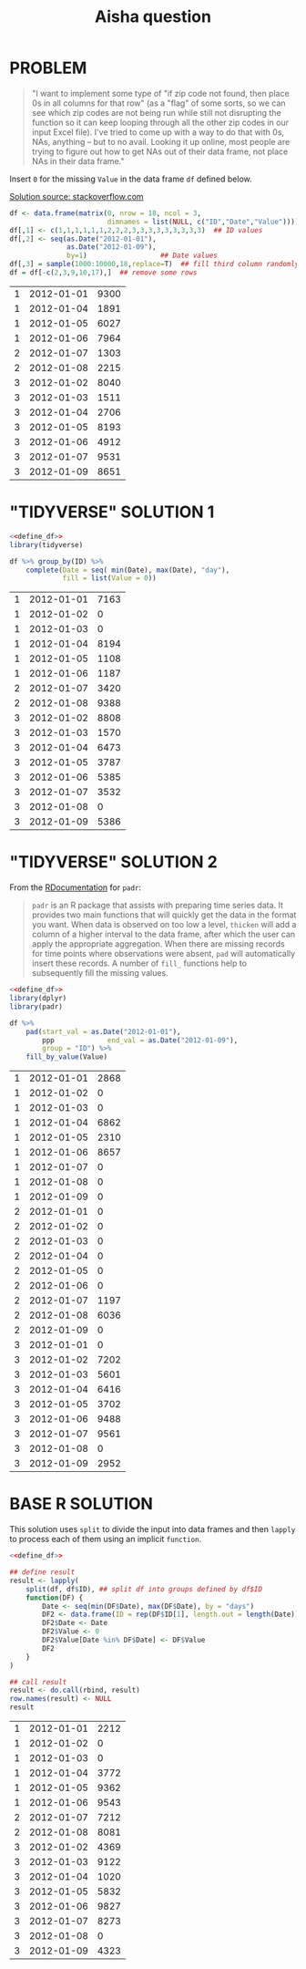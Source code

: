 #+title: Aisha question
#+startup: overview hideblocks indent
* PROBLEM

#+begin_quote
"I want to implement some type of "if zip code not found, then place
0s in all columns for that row" (as a "flag" of some sorts, so we can
see which zip codes are not being run while still not disrupting the
function so it can keep looping through all the other zip codes in
our input Excel file). I've tried to come up with a way to do that
with 0s, NAs, anything -- but to no avail. Looking it up online, most
people are trying to figure out how to get NAs out of their data
frame, not place NAs in their data frame."
#+end_quote

   Insert ~0~ for the missing ~Value~ in the data frame ~df~ defined below.

   [[https://stackoverflow.com/questions/53729693/insert-rows-with-zeros-in-data-frames-in-r][Solution source: stackoverflow.com]]

   #+name: define_df
   #+begin_src R
     df <- data.frame(matrix(0, nrow = 18, ncol = 3,
                             dimnames = list(NULL, c("ID","Date","Value"))))
     df[,1] <- c(1,1,1,1,1,1,2,2,2,3,3,3,3,3,3,3,3,3)  ## ID values
     df[,2] <- seq(as.Date("2012-01-01"),
                   as.Date("2012-01-09"),
                   by=1)                  ## Date values
     df[,3] = sample(1000:10000,18,replace=T)  ## fill third column randomly
     df = df[-c(2,3,9,10,17),]  ## remove some rows
   #+end_src

   #+RESULTS: define_df
   | 1 | 2012-01-01 | 9300 |
   | 1 | 2012-01-04 | 1891 |
   | 1 | 2012-01-05 | 6027 |
   | 1 | 2012-01-06 | 7964 |
   | 2 | 2012-01-07 | 1303 |
   | 2 | 2012-01-08 | 2215 |
   | 3 | 2012-01-02 | 8040 |
   | 3 | 2012-01-03 | 1511 |
   | 3 | 2012-01-04 | 2706 |
   | 3 | 2012-01-05 | 8193 |
   | 3 | 2012-01-06 | 4912 |
   | 3 | 2012-01-07 | 9531 |
   | 3 | 2012-01-09 | 8651 |

* "TIDYVERSE" SOLUTION 1

   #+begin_src R :noweb yes
     <<define_df>>
     library(tidyverse)

     df %>% group_by(ID) %>%
         complete(Date = seq( min(Date), max(Date), "day"),
                  fill = list(Value = 0))
   #+end_src

   #+RESULTS:
   | 1 | 2012-01-01 | 7163 |
   | 1 | 2012-01-02 |    0 |
   | 1 | 2012-01-03 |    0 |
   | 1 | 2012-01-04 | 8194 |
   | 1 | 2012-01-05 | 1108 |
   | 1 | 2012-01-06 | 1187 |
   | 2 | 2012-01-07 | 3420 |
   | 2 | 2012-01-08 | 9388 |
   | 3 | 2012-01-02 | 8808 |
   | 3 | 2012-01-03 | 1570 |
   | 3 | 2012-01-04 | 6473 |
   | 3 | 2012-01-05 | 3787 |
   | 3 | 2012-01-06 | 5385 |
   | 3 | 2012-01-07 | 3532 |
   | 3 | 2012-01-08 |    0 |
   | 3 | 2012-01-09 | 5386 |

* "TIDYVERSE" SOLUTION 2

   From the [[https://www.rdocumentation.org/packages/padr/versions/0.6.0][RDocumentation]] for ~padr~:
   #+begin_quote
   ~padr~ is an R package that assists with preparing time series
   data. It provides two main functions that will quickly get the data
   in the format you want. When data is observed on too low a level,
   ~thicken~ will add a column of a higher interval to the data frame,
   after which the user can apply the appropriate aggregation. When
   there are missing records for time points where observations were
   absent, ~pad~ will automatically insert these records. A number of
   ~fill_~ functions help to subsequently fill the missing values.
   #+end_quote

   #+begin_src R :noweb yes
     <<define_df>>
     library(dplyr)
     library(padr)

     df %>%
         pad(start_val = as.Date("2012-01-01"),
             ppp             end_val = as.Date("2012-01-09"),
             group = "ID") %>%
         fill_by_value(Value)
   #+end_src

   #+RESULTS:
   | 1 | 2012-01-01 | 2868 |
   | 1 | 2012-01-02 |    0 |
   | 1 | 2012-01-03 |    0 |
   | 1 | 2012-01-04 | 6862 |
   | 1 | 2012-01-05 | 2310 |
   | 1 | 2012-01-06 | 8657 |
   | 1 | 2012-01-07 |    0 |
   | 1 | 2012-01-08 |    0 |
   | 1 | 2012-01-09 |    0 |
   | 2 | 2012-01-01 |    0 |
   | 2 | 2012-01-02 |    0 |
   | 2 | 2012-01-03 |    0 |
   | 2 | 2012-01-04 |    0 |
   | 2 | 2012-01-05 |    0 |
   | 2 | 2012-01-06 |    0 |
   | 2 | 2012-01-07 | 1197 |
   | 2 | 2012-01-08 | 6036 |
   | 2 | 2012-01-09 |    0 |
   | 3 | 2012-01-01 |    0 |
   | 3 | 2012-01-02 | 7202 |
   | 3 | 2012-01-03 | 5601 |
   | 3 | 2012-01-04 | 6416 |
   | 3 | 2012-01-05 | 3702 |
   | 3 | 2012-01-06 | 9488 |
   | 3 | 2012-01-07 | 9561 |
   | 3 | 2012-01-08 |    0 |
   | 3 | 2012-01-09 | 2952 |

* BASE R SOLUTION

   This solution uses ~split~ to divide the input into data frames and
   then ~lapply~ to process each of them using an implicit ~function~.

   #+begin_src R :noweb yes
     <<define_df>>

     ## define result
     result <- lapply(
         split(df, df$ID), ## split df into groups defined by df$ID
         function(DF) {
             Date <- seq(min(DF$Date), max(DF$Date), by = "days")
             DF2 <- data.frame(ID = rep(DF$ID[1], length.out = length(Date)))
             DF2$Date <- Date
             DF2$Value <- 0
             DF2$Value[Date %in% DF$Date] <- DF$Value
             DF2
         }
     )

     ## call result
     result <- do.call(rbind, result)
     row.names(result) <- NULL
     result
   #+end_src

   #+RESULTS:
   | 1 | 2012-01-01 | 2212 |
   | 1 | 2012-01-02 |    0 |
   | 1 | 2012-01-03 |    0 |
   | 1 | 2012-01-04 | 3772 |
   | 1 | 2012-01-05 | 9362 |
   | 1 | 2012-01-06 | 9543 |
   | 2 | 2012-01-07 | 7212 |
   | 2 | 2012-01-08 | 8081 |
   | 3 | 2012-01-02 | 4369 |
   | 3 | 2012-01-03 | 9122 |
   | 3 | 2012-01-04 | 1020 |
   | 3 | 2012-01-05 | 5832 |
   | 3 | 2012-01-06 | 9827 |
   | 3 | 2012-01-07 | 8273 |
   | 3 | 2012-01-08 |    0 |
   | 3 | 2012-01-09 | 4323 |
